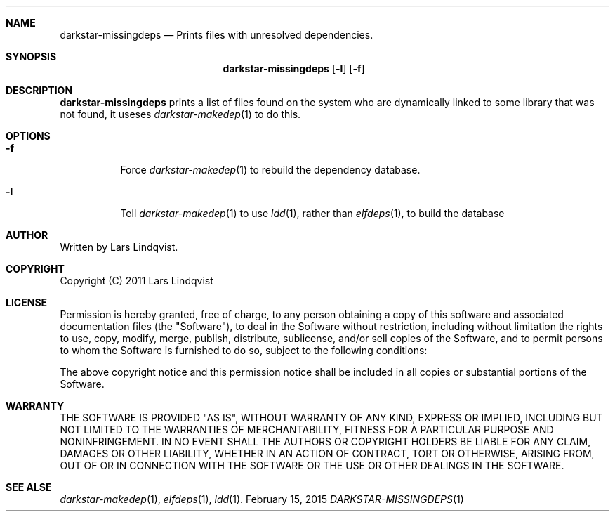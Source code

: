 .Dd February 15, 2015
.Dt DARKSTAR-MISSINGDEPS 1 darkstar-tools-14.1
.Sh NAME
.Nm darkstar-missingdeps
.Nd Prints files with unresolved dependencies.
.Sh SYNOPSIS
.Nm
.Op Fl l
.Op Fl f
.Sh DESCRIPTION
.Nm
prints a list of files found on the system who are dynamically linked
to some library that was not found, it useses
.Xr darkstar-makedep 1
to do this.
.Sh OPTIONS
.Bl -tag -width Ds
.It Fl f
Force
.Xr darkstar-makedep 1
to rebuild the dependency database.
.It Fl l
Tell
.Xr darkstar-makedep 1
to use
.Xr ldd 1 ,
rather than
.Xr elfdeps 1 ,
to build the database
.Sh AUTHOR
Written by Lars Lindqvist.
.Sh COPYRIGHT
Copyright (C) 2011 Lars Lindqvist
.Sh LICENSE
Permission is hereby granted, free of charge, to any person obtaining a
copy of this software and associated documentation files (the "Software"),
to deal in the Software without restriction, including without limitation
the rights to use, copy, modify, merge, publish, distribute, sublicense,
and/or sell copies of the Software, and to permit persons to whom the
Software is furnished to do so, subject to the following conditions:

The above copyright notice and this permission notice shall be included in
all copies or substantial portions of the Software.
.Sh WARRANTY
THE SOFTWARE IS PROVIDED "AS IS", WITHOUT WARRANTY OF ANY KIND, EXPRESS OR
IMPLIED, INCLUDING BUT NOT LIMITED TO THE WARRANTIES OF MERCHANTABILITY,
FITNESS FOR A PARTICULAR PURPOSE AND NONINFRINGEMENT. IN NO EVENT SHALL
THE AUTHORS OR COPYRIGHT HOLDERS BE LIABLE FOR ANY CLAIM, DAMAGES OR OTHER
LIABILITY, WHETHER IN AN ACTION OF CONTRACT, TORT OR OTHERWISE, ARISING
FROM, OUT OF OR IN CONNECTION WITH THE SOFTWARE OR THE USE OR OTHER
DEALINGS IN THE SOFTWARE.

.Sh SEE ALSE
.Xr darkstar-makedep 1 ,
.Xr elfdeps 1 ,
.Xr ldd 1 .
